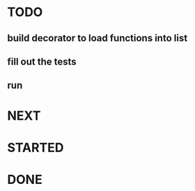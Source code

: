 * TODO

** build decorator to load functions into list
** fill out the tests
** run

* NEXT
* STARTED
* DONE
